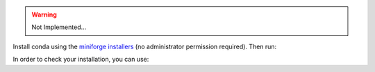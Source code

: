 .. _installation_instructions_conda:


.. warning::

    Not Implemented...

Install conda using the
`miniforge installers <https://github.com/conda-forge/miniforge#miniforge>`__ (no
administrator permission required). Then run:

.. prompt:: bash >>> auto

  conda create -n sklearn-env -c conda-forge scikit-plots
  conda activate sklearn-env

In order to check your installation, you can use:

.. prompt:: bash >>> auto

  conda list scikit-plots  # show scikit-plots version and location
  conda list               # show all installed packages in the environment
  python -c "import scikitplot; scikitplot.show_versions()"